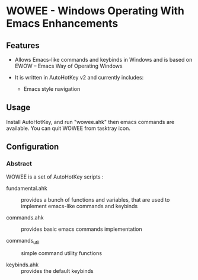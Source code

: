 * WOWEE - Windows Operating With Emacs Enhancements

** Features

- Allows Emacs-like commands and keybinds in Windows and is based on EWOW -- Emacs Way of Operating Windows

- It is written in AutoHotKey v2 and currently includes:

  - Emacs style navigation

** Usage

Install AutoHotKey, and run "wowee.ahk" then emacs commands are available. You can quit WOWEE from tasktray icon.

** Configuration

*** Abstract

WOWEE is a set of AutoHotKey scripts :

- fundamental.ahk :: provides a bunch of functions and variables, that are used to implement emacs-like commands and keybinds

- commands.ahk :: provides basic emacs commands implementation

- commands_util :: simple command utility functions

- keybinds.ahk :: provides the default keybinds
